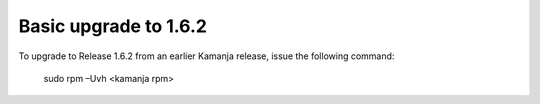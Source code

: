 
.. _upgrade-install-top:

Basic upgrade to 1.6.2
======================

To upgrade to Release 1.6.2 from an earlier Kamanja release,
issue the following command:

  sudo rpm –Uvh <kamanja rpm>

